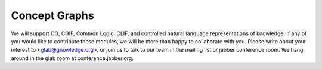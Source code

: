 ==============
Concept Graphs
==============

We will support CG, CGIF, Common Logic, CLIF, and controlled natural
language representations of knowledge.  If any of you would like to
contribute these modules, we will be more than happy to collaborate
with you.  Please write about your interest to <glab@gnowledge.org>,
or join us to talk to our team in the mailing list or jabber
conference room.  We hang around in the glab room at
conference.jabber.org. 

